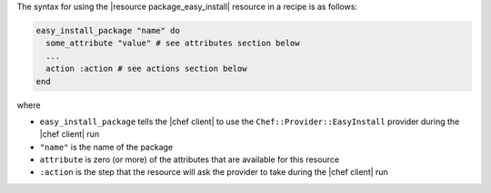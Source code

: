 .. The contents of this file are included in multiple topics.
.. This file should not be changed in a way that hinders its ability to appear in multiple documentation sets.

The syntax for using the |resource package_easy_install| resource in a recipe is as follows:

.. code-block:: ruby

   easy_install_package "name" do
     some_attribute "value" # see attributes section below
     ...
     action :action # see actions section below
   end

where 

* ``easy_install_package`` tells the |chef client| to use the ``Chef::Provider::EasyInstall`` provider during the |chef client| run
* ``"name"`` is the name of the package
* ``attribute`` is zero (or more) of the attributes that are available for this resource
* ``:action`` is the step that the resource will ask the provider to take during the |chef client| run
